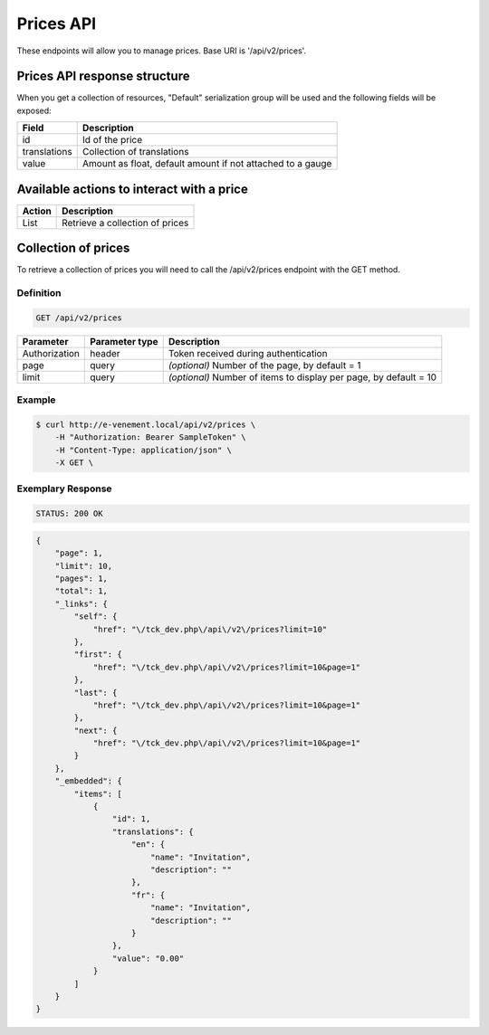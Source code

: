 Prices API
==========

These endpoints will allow you to manage prices. Base URI is '/api/v2/prices'.

Prices API response structure
-----------------------------

When you get a collection of resources, "Default" serialization group will be used and the following fields will be exposed:

+------------------+------------------------------------------------------------+
| Field            | Description                                                |
+==================+============================================================+
| id               | Id of the price                                            |
+------------------+------------------------------------------------------------+
| translations     | Collection of translations                                 |
+------------------+------------------------------------------------------------+
| value            | Amount as float, default amount if not attached to a gauge |
+------------------+------------------------------------------------------------+

Available actions to interact with a price
------------------------------------------

+------------------+----------------------------------------------+
| Action           | Description                                  |
+==================+==============================================+
| List             | Retrieve a collection of prices              |
+------------------+----------------------------------------------+

Collection of prices
--------------------

To retrieve a collection of prices you will need to call the /api/v2/prices endpoint with the GET method.

Definition
^^^^^^^^^^

.. code-block:: text

    GET /api/v2/prices

+---------------+----------------+-------------------------------------------------------------------+
| Parameter     | Parameter type | Description                                                       |
+===============+================+===================================================================+
| Authorization | header         | Token received during authentication                              |
+---------------+----------------+-------------------------------------------------------------------+
| page          | query          | *(optional)* Number of the page, by default = 1                   |
+---------------+----------------+-------------------------------------------------------------------+
| limit         | query          | *(optional)* Number of items to display per page, by default = 10 |
+---------------+----------------+-------------------------------------------------------------------+

Example
^^^^^^^

.. code-block:: bash

    $ curl http://e-venement.local/api/v2/prices \
        -H "Authorization: Bearer SampleToken" \
        -H "Content-Type: application/json" \
        -X GET \

Exemplary Response
^^^^^^^^^^^^^^^^^^

.. code-block:: text

    STATUS: 200 OK

.. code-block:: json

    {
        "page": 1,
        "limit": 10,
        "pages": 1,
        "total": 1,
        "_links": {
            "self": {
                "href": "\/tck_dev.php\/api\/v2\/prices?limit=10"
            },
            "first": {
                "href": "\/tck_dev.php\/api\/v2\/prices?limit=10&page=1"
            },
            "last": {
                "href": "\/tck_dev.php\/api\/v2\/prices?limit=10&page=1"
            },
            "next": {
                "href": "\/tck_dev.php\/api\/v2\/prices?limit=10&page=1"
            }
        },
        "_embedded": {
            "items": [
                {
                    "id": 1,
                    "translations": {
                        "en": {
                            "name": "Invitation",
                            "description": ""
                        },
                        "fr": {
                            "name": "Invitation",
                            "description": ""
                        }
                    },
                    "value": "0.00"
                }
            ]
        }
    }
